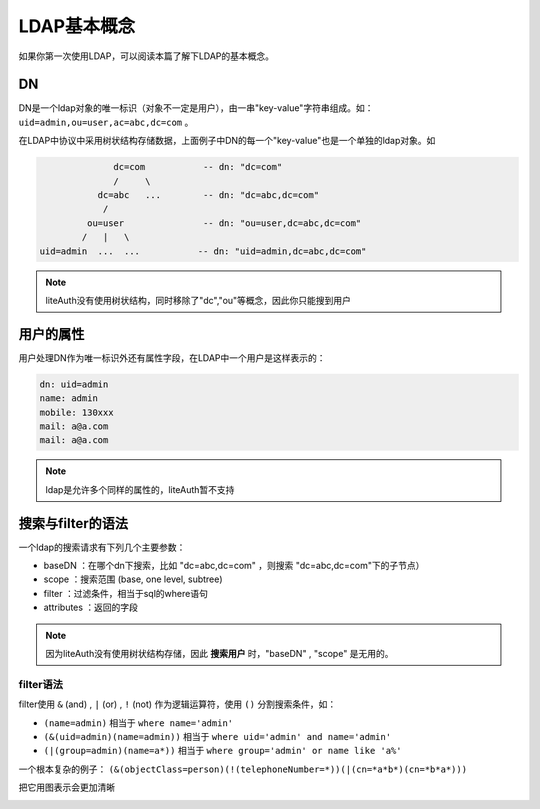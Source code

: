********************
LDAP基本概念
********************

如果你第一次使用LDAP，可以阅读本篇了解下LDAP的基本概念。



DN
==========

DN是一个ldap对象的唯一标识（对象不一定是用户），由一串"key-value"字符串组成。如： ``uid=admin,ou=user,ac=abc,dc=com`` 。

在LDAP中协议中采用树状结构存储数据，上面例子中DN的每一个"key-value"也是一个单独的ldap对象。如

.. code-block::

                  dc=com           -- dn: "dc=com"
                  /     \
               dc=abc   ...        -- dn: "dc=abc,dc=com"
                /
             ou=user               -- dn: "ou=user,dc=abc,dc=com"
            /   |   \
    uid=admin  ...  ...           -- dn: "uid=admin,dc=abc,dc=com"

.. note::

   liteAuth没有使用树状结构，同时移除了"dc","ou"等概念，因此你只能搜到用户

用户的属性
==============

用户处理DN作为唯一标识外还有属性字段，在LDAP中一个用户是这样表示的：

.. code-block::

   dn: uid=admin
   name: admin
   mobile: 130xxx
   mail: a@a.com
   mail: a@a.com

.. note::

   ldap是允许多个同样的属性的，liteAuth暂不支持

搜索与filter的语法
==================

一个ldap的搜索请求有下列几个主要参数：

* baseDN ：在哪个dn下搜索，比如 "dc=abc,dc=com" ，则搜索 "dc=abc,dc=com"下的子节点）
* scope ：搜索范围 (base, one level, subtree)
* filter ：过滤条件，相当于sql的where语句
* attributes ：返回的字段

.. note::

   因为liteAuth没有使用树状结构存储，因此 **搜索用户** 时，"baseDN" , "scope" 是无用的。

filter语法
---------------

filter使用 ``&`` (and) , ``|`` (or) , ``!`` (not) 作为逻辑运算符，使用 ``()`` 分割搜索条件，如：

* ``(name=admin)`` 相当于 ``where name='admin'``
* ``(&(uid=admin)(name=admin))`` 相当于 ``where uid='admin' and name='admin'``
* ``(|(group=admin)(name=a*))`` 相当于 ``where group='admin' or name like 'a%'``

一个根本复杂的例子： ``(&(objectClass=person)(!(telephoneNumber=*))(|(cn=*a*b*)(cn=*b*a*)))``

把它用图表示会更加清晰

.. image:: ../_static/ldapfilter-as-tree.png
